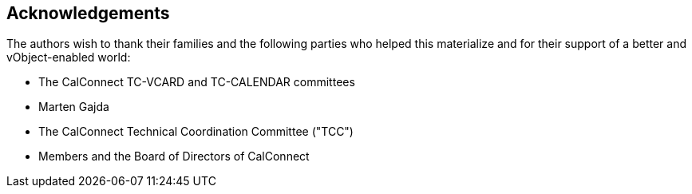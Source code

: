 == Acknowledgements

The authors wish to thank their families and the following parties who
helped this materialize and for their support of a better and
vObject-enabled world:

* The CalConnect TC-VCARD and TC-CALENDAR committees
* Marten Gajda
* The CalConnect Technical Coordination Committee ("TCC")
* Members and the Board of Directors of CalConnect
